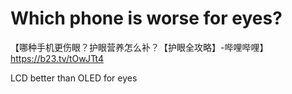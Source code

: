 * Which phone is worse for eyes?

【哪种手机更伤眼？护眼营养怎么补？【护眼全攻略】-哔哩哔哩】 https://b23.tv/tOwJTt4

LCD better than OLED for eyes
